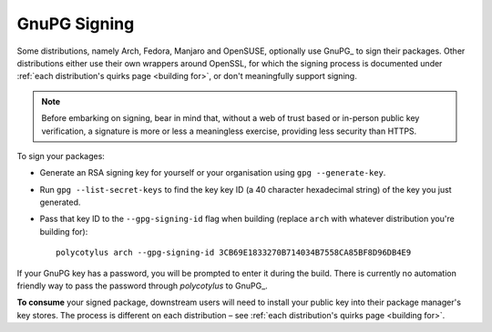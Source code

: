 .. _gpg_signing:

=============
GnuPG Signing
=============

Some distributions, namely Arch, Fedora, Manjaro and OpenSUSE, optionally use
GnuPG_ to sign their packages. Other distributions either use their own wrappers
around OpenSSL, for which the signing process is documented under :ref:`each
distribution's quirks page <building for>`, or don't meaningfully support
signing.

.. note::

    Before embarking on signing, bear in mind that, without a web of trust based
    or in-person public key verification, a signature is more or less a
    meaningless exercise, providing less security than HTTPS.

To sign your packages:

* Generate an RSA signing key for yourself or your organisation using ``gpg
  --generate-key``.

* Run ``gpg --list-secret-keys`` to find the key key ID (a 40 character
  hexadecimal string) of the key you just generated.

* Pass that key ID to the ``--gpg-signing-id`` flag when building (replace
  ``arch`` with whatever distribution you're building for)::

    polycotylus arch --gpg-signing-id 3CB69E1833270B714034B7558CA85BF8D96DB4E9

If your GnuPG key has a password, you will be prompted to enter it during the
build. There is currently no automation friendly way to pass the password through
`polycotylus` to GnuPG_.

**To consume** your signed package, downstream users will need to install your
public key into their package manager's key stores. The process is different on
each distribution – see :ref:`each distribution's quirks page <building for>`.
